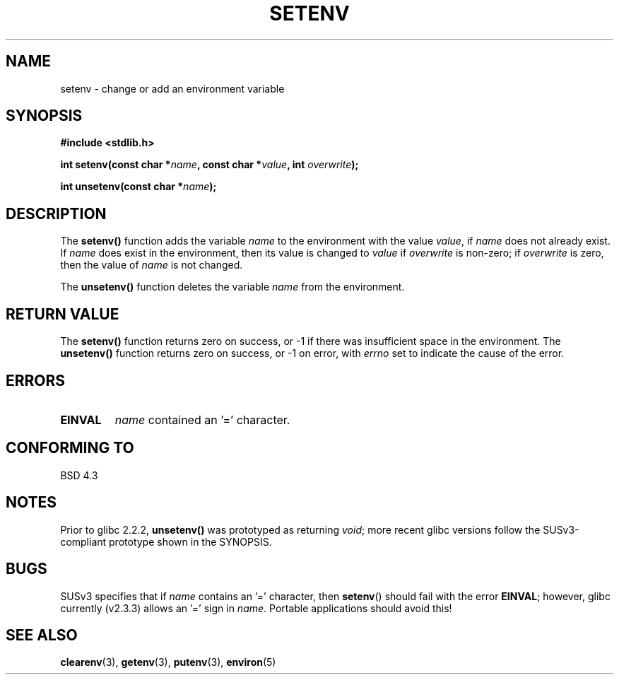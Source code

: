 .\" Copyright 1993 David Metcalfe (david@prism.demon.co.uk)
.\"
.\" Permission is granted to make and distribute verbatim copies of this
.\" manual provided the copyright notice and this permission notice are
.\" preserved on all copies.
.\"
.\" Permission is granted to copy and distribute modified versions of this
.\" manual under the conditions for verbatim copying, provided that the
.\" entire resulting derived work is distributed under the terms of a
.\" permission notice identical to this one.
.\" 
.\" Since the Linux kernel and libraries are constantly changing, this
.\" manual page may be incorrect or out-of-date.  The author(s) assume no
.\" responsibility for errors or omissions, or for damages resulting from
.\" the use of the information contained herein.  The author(s) may not
.\" have taken the same level of care in the production of this manual,
.\" which is licensed free of charge, as they might when working
.\" professionally.
.\" 
.\" Formatted or processed versions of this manual, if unaccompanied by
.\" the source, must acknowledge the copyright and authors of this work.
.\"
.\" References consulted:
.\"     Linux libc source code
.\"     Lewine's _POSIX Programmer's Guide_ (O'Reilly & Associates, 1991)
.\"     386BSD man pages
.\" Modified Sat Jul 24 18:20:58 1993 by Rik Faith (faith@cs.unc.edu)
.\" Modified Fri Feb 14 21:47:50 1997 by Andries Brouwer (aeb@cwi.nl)
.\" Modified 9 Jun 2004, Michael Kerrisk <mtk-manpages@gmx.net>
.\"     Changed unsetenv() prototype; added EINVAL error
.\"     Noted non-standard behaviour of setenv() if name contains '='
.\"
.TH SETENV 3  2004-05-09 "BSD" "Linux Programmer's Manual"
.SH NAME
setenv \- change or add an environment variable
.SH SYNOPSIS
.nf
.B #include <stdlib.h>
.sp
.BI "int setenv(const char *" name ", const char *" value ", int " overwrite );
.sp
.BI "int unsetenv(const char *" name );
.fi
.SH DESCRIPTION
The \fBsetenv()\fP function adds the variable \fIname\fP to the
environment with the value \fIvalue\fP, if \fIname\fP does not
already exist.  If \fIname\fP does exist in the environment, then
its value is changed to \fIvalue\fP if \fIoverwrite\fP is non-zero;
if \fIoverwrite\fP is zero, then the value of \fIname\fP is not
changed.
.PP
The \fBunsetenv()\fP function deletes the variable \fIname\fP from
the environment.
.SH "RETURN VALUE"
The \fBsetenv()\fP function returns zero on success, or \-1 if there
was insufficient space in the environment.
The \fBunsetenv()\fP function returns zero on success,
or \-1 on error, with
.I errno
set to indicate the cause of the error.
.SH "ERRORS"
.TP
.B EINVAL
.I name
contained an '=' character.
.SH "CONFORMING TO"
BSD 4.3
.SH "NOTES"
Prior to glibc 2.2.2, \fBunsetenv()\fP was prototyped
as returning \fIvoid\fP; more recent glibc versions follow the
SUSv3-compliant prototype shown in the SYNOPSIS.
.SH BUGS
SUSv3 specifies that if
.I name
contains an '=' character, then
.BR setenv ()
should fail with the error
.BR EINVAL ;
however, glibc currently (v2.3.3) allows an '=' sign in
.IR name .
Portable applications should avoid this!
.SH "SEE ALSO"
.BR clearenv (3),
.BR getenv (3),
.BR putenv (3),
.BR environ (5)
